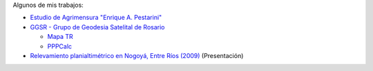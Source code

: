 .. title: Sobre mí
.. slug: about
.. date: 2016-06-04 20:33:08 UTC-03:00
.. tags: 
.. category: 
.. link: 
.. description: 
.. type: text

Algunos de mis trabajos:

- `Estudio de Agrimensura "Enrique A. Pestarini" <http://quijot.github.io/pestarini.com.ar/>`_
- `GGSR - Grupo de Geodesia Satelital de Rosario <http://www.fceia.unr.edu.ar/gps/>`_

  - `Mapa TR <http://www.fceia.unr.edu.ar/gps/mapatr/>`_
  - `PPPCalc <http://www.fceia.unr.edu.ar/gps/pppcalc/>`_

- `Relevamiento planialtimétrico en Nogoyá, Entre Ríos (2009) </nogoya.svg>`_ (Presentación)

